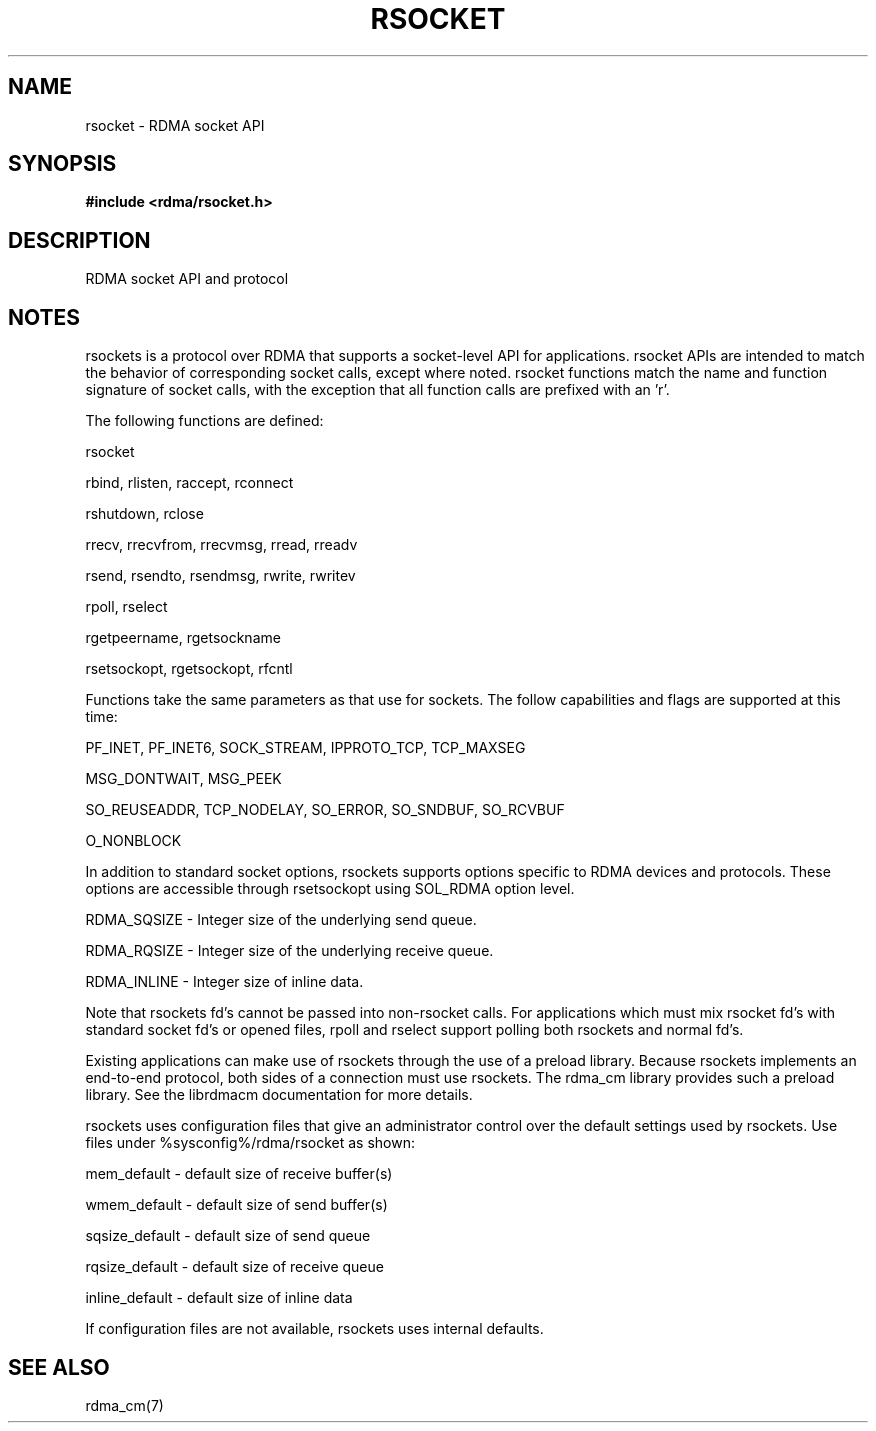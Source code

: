 .TH "RSOCKET" 7 "2010-07-19" "librdmacm" "Librdmacm Programmer's Manual" librdmacm
.SH NAME
rsocket \- RDMA socket API
.SH SYNOPSIS
.B "#include <rdma/rsocket.h>"
.SH "DESCRIPTION"
RDMA socket API and protocol
.SH "NOTES"
rsockets is a protocol over RDMA that supports a socket-level API
for applications.  rsocket APIs are intended to match the behavior
of corresponding socket calls, except where noted.  rsocket
functions match the name and function signature of socket calls,
with the exception that all function calls are prefixed with an 'r'.
.P
The following functions are defined:
.P
rsocket
.P
rbind, rlisten, raccept, rconnect
.P
rshutdown, rclose
.P
rrecv, rrecvfrom, rrecvmsg, rread, rreadv
.P
rsend, rsendto, rsendmsg, rwrite, rwritev
.P
rpoll, rselect
.P
rgetpeername, rgetsockname
.P
rsetsockopt, rgetsockopt, rfcntl
.P
Functions take the same parameters as that use for sockets.  The
follow capabilities and flags are supported at this time:
.P
PF_INET, PF_INET6, SOCK_STREAM, IPPROTO_TCP, TCP_MAXSEG
.P
MSG_DONTWAIT, MSG_PEEK
.P
SO_REUSEADDR, TCP_NODELAY, SO_ERROR, SO_SNDBUF, SO_RCVBUF
.P
O_NONBLOCK
.P
In addition to standard socket options, rsockets supports options
specific to RDMA devices and protocols.  These options are accessible
through rsetsockopt using SOL_RDMA option level.
.P
RDMA_SQSIZE - Integer size of the underlying send queue.
.P
RDMA_RQSIZE - Integer size of the underlying receive queue.
.P
RDMA_INLINE - Integer size of inline data.
.P
Note that rsockets fd's cannot be passed into non-rsocket calls.  For
applications which must mix rsocket fd's with standard socket fd's or
opened files, rpoll and rselect support polling both rsockets and
normal fd's.
.P
Existing applications can make use of rsockets through the use of a
preload library.  Because rsockets implements an end-to-end protocol,
both sides of a connection must use rsockets.  The rdma_cm library
provides such a preload library.  See the librdmacm documentation for
more details.
.P
rsockets uses configuration files that give an administrator control
over the default settings used by rsockets.  Use files under
%sysconfig%/rdma/rsocket as shown:
.P
.P
mem_default - default size of receive buffer(s)
.P
wmem_default - default size of send buffer(s)
.P
sqsize_default - default size of send queue
.P
rqsize_default - default size of receive queue
.P
inline_default - default size of inline data
.P
If configuration files are not available, rsockets uses internal defaults.
.SH "SEE ALSO"
rdma_cm(7)
